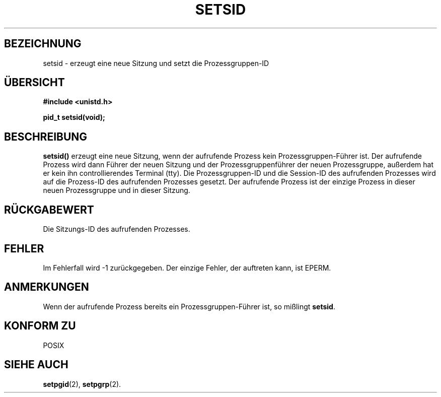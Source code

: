 .\" Copyright Michael Haardt (michael@cantor.informatik.rwth-aachen.de) Sat Aug 27 20:43:50 MET DST 1994
.\"
.\" This is free documentation; you can redistribute it and/or
.\" modify it under the terms of the GNU General Public License as
.\" published by the Free Software Foundation; either version 2 of
.\" the License, or (at your option) any later version.
.\"
.\" The GNU General Public License's references to "object code"
.\" and "executables" are to be interpreted as the output of any
.\" document formatting or typesetting system, including
.\" intermediate and printed output.
.\"
.\" This manual is distributed in the hope that it will be useful,
.\" but WITHOUT ANY WARRANTY; without even the implied warranty of
.\" MERCHANTABILITY or FITNESS FOR A PARTICULAR PURPOSE.  See the
.\" GNU General Public License for more details.
.\"
.\" You should have received a copy of the GNU General Public
.\" License along with this manual; if not, write to the Free
.\" Software Foundation, Inc., 675 Mass Ave, Cambridge, MA 02139,
.\" USA.
.\"
.\" Modified Sun Sep 11 19:19:05 1994 faith@cs.unc.edu
.\" Modified Mon Mar 25 10:19:00 1996 aeb@cwi.nl (merged a few
.\"	tiny changes from a man page by Charles Livingston).
.\" Translated into german by Stefan Janke (gonzo@burg.studfb.unibw-muenchen.de)
.\"
.TH SETSID 2 "12. September 1996" "" "Systemaufrufe"
.SH BEZEICHNUNG
setsid \- erzeugt eine neue Sitzung und setzt die Prozessgruppen-ID
.SH "ÜBERSICHT"
.ad l
.B #include <unistd.h>
.sp
.B pid_t setsid(void);
.br
.ad b
.SH BESCHREIBUNG
.B setsid() 
erzeugt eine neue Sitzung, wenn der aufrufende Prozess kein
Prozessgruppen-Führer ist.  Der aufrufende Prozess wird dann Führer
der neuen Sitzung und der Prozessgruppenführer der neuen
Prozessgruppe, außerdem hat er kein ihn controllierendes Terminal
(tty).  Die Prozessgruppen-ID und die Session-ID des aufrufenden
Prozesses wird auf die Prozess-ID des aufrufenden Prozesses
gesetzt.  Der aufrufende Prozess ist der einzige Prozess in dieser
neuen Prozessgruppe und in dieser Sitzung.
.SH "RÜCKGABEWERT"
Die Sitzungs-ID des aufrufenden Prozesses.
.SH FEHLER
Im Fehlerfall wird \-1 zurückgegeben. Der einzige Fehler, der
auftreten kann, ist EPERM.
.SH ANMERKUNGEN
Wenn der aufrufende Prozess bereits ein Prozessgruppen-Führer ist, so
mißlingt 
.BR setsid .
.SH "KONFORM ZU"
POSIX
.SH "SIEHE AUCH"
.BR setpgid (2),
.BR setpgrp (2).
